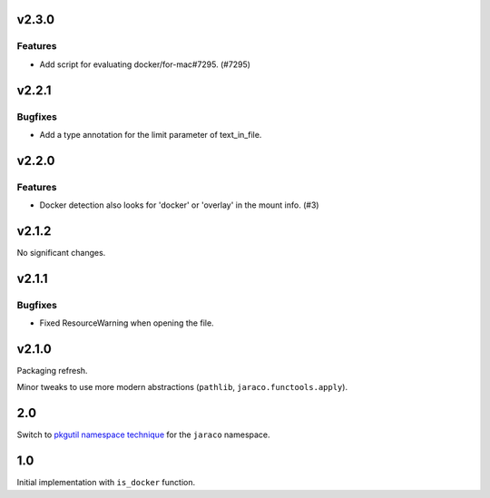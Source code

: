v2.3.0
======

Features
--------

- Add script for evaluating docker/for-mac#7295. (#7295)


v2.2.1
======

Bugfixes
--------

- Add a type annotation for the limit parameter of text_in_file.


v2.2.0
======

Features
--------

- Docker detection also looks for 'docker' or 'overlay' in the mount info. (#3)


v2.1.2
======

No significant changes.


v2.1.1
======

Bugfixes
--------

- Fixed ResourceWarning when opening the file.


v2.1.0
======

Packaging refresh.

Minor tweaks to use more modern abstractions (``pathlib``, ``jaraco.functools.apply``).

2.0
===

Switch to `pkgutil namespace technique
<https://packaging.python.org/guides/packaging-namespace-packages/#pkgutil-style-namespace-packages>`_
for the ``jaraco`` namespace.

1.0
===

Initial implementation with ``is_docker`` function.
